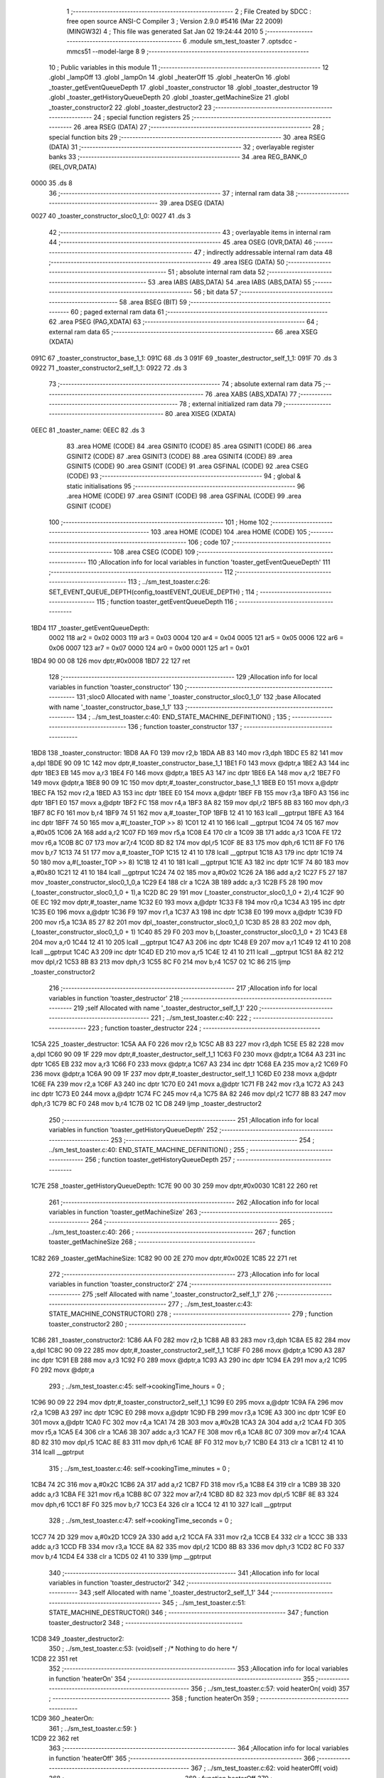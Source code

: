                               1 ;--------------------------------------------------------
                              2 ; File Created by SDCC : free open source ANSI-C Compiler
                              3 ; Version 2.9.0 #5416 (Mar 22 2009) (MINGW32)
                              4 ; This file was generated Sat Jan 02 19:24:44 2010
                              5 ;--------------------------------------------------------
                              6 	.module sm_test_toaster
                              7 	.optsdcc -mmcs51 --model-large
                              8 	
                              9 ;--------------------------------------------------------
                             10 ; Public variables in this module
                             11 ;--------------------------------------------------------
                             12 	.globl _lampOff
                             13 	.globl _lampOn
                             14 	.globl _heaterOff
                             15 	.globl _heaterOn
                             16 	.globl _toaster_getEventQueueDepth
                             17 	.globl _toaster_constructor
                             18 	.globl _toaster_destructor
                             19 	.globl _toaster_getHistoryQueueDepth
                             20 	.globl _toaster_getMachineSize
                             21 	.globl _toaster_constructor2
                             22 	.globl _toaster_destructor2
                             23 ;--------------------------------------------------------
                             24 ; special function registers
                             25 ;--------------------------------------------------------
                             26 	.area RSEG    (DATA)
                             27 ;--------------------------------------------------------
                             28 ; special function bits
                             29 ;--------------------------------------------------------
                             30 	.area RSEG    (DATA)
                             31 ;--------------------------------------------------------
                             32 ; overlayable register banks
                             33 ;--------------------------------------------------------
                             34 	.area REG_BANK_0	(REL,OVR,DATA)
   0000                      35 	.ds 8
                             36 ;--------------------------------------------------------
                             37 ; internal ram data
                             38 ;--------------------------------------------------------
                             39 	.area DSEG    (DATA)
   0027                      40 _toaster_constructor_sloc0_1_0:
   0027                      41 	.ds 3
                             42 ;--------------------------------------------------------
                             43 ; overlayable items in internal ram 
                             44 ;--------------------------------------------------------
                             45 	.area OSEG    (OVR,DATA)
                             46 ;--------------------------------------------------------
                             47 ; indirectly addressable internal ram data
                             48 ;--------------------------------------------------------
                             49 	.area ISEG    (DATA)
                             50 ;--------------------------------------------------------
                             51 ; absolute internal ram data
                             52 ;--------------------------------------------------------
                             53 	.area IABS    (ABS,DATA)
                             54 	.area IABS    (ABS,DATA)
                             55 ;--------------------------------------------------------
                             56 ; bit data
                             57 ;--------------------------------------------------------
                             58 	.area BSEG    (BIT)
                             59 ;--------------------------------------------------------
                             60 ; paged external ram data
                             61 ;--------------------------------------------------------
                             62 	.area PSEG    (PAG,XDATA)
                             63 ;--------------------------------------------------------
                             64 ; external ram data
                             65 ;--------------------------------------------------------
                             66 	.area XSEG    (XDATA)
   091C                      67 _toaster_constructor_base_1_1:
   091C                      68 	.ds 3
   091F                      69 _toaster_destructor_self_1_1:
   091F                      70 	.ds 3
   0922                      71 _toaster_constructor2_self_1_1:
   0922                      72 	.ds 3
                             73 ;--------------------------------------------------------
                             74 ; absolute external ram data
                             75 ;--------------------------------------------------------
                             76 	.area XABS    (ABS,XDATA)
                             77 ;--------------------------------------------------------
                             78 ; external initialized ram data
                             79 ;--------------------------------------------------------
                             80 	.area XISEG   (XDATA)
   0EEC                      81 _toaster_name:
   0EEC                      82 	.ds 3
                             83 	.area HOME    (CODE)
                             84 	.area GSINIT0 (CODE)
                             85 	.area GSINIT1 (CODE)
                             86 	.area GSINIT2 (CODE)
                             87 	.area GSINIT3 (CODE)
                             88 	.area GSINIT4 (CODE)
                             89 	.area GSINIT5 (CODE)
                             90 	.area GSINIT  (CODE)
                             91 	.area GSFINAL (CODE)
                             92 	.area CSEG    (CODE)
                             93 ;--------------------------------------------------------
                             94 ; global & static initialisations
                             95 ;--------------------------------------------------------
                             96 	.area HOME    (CODE)
                             97 	.area GSINIT  (CODE)
                             98 	.area GSFINAL (CODE)
                             99 	.area GSINIT  (CODE)
                            100 ;--------------------------------------------------------
                            101 ; Home
                            102 ;--------------------------------------------------------
                            103 	.area HOME    (CODE)
                            104 	.area HOME    (CODE)
                            105 ;--------------------------------------------------------
                            106 ; code
                            107 ;--------------------------------------------------------
                            108 	.area CSEG    (CODE)
                            109 ;------------------------------------------------------------
                            110 ;Allocation info for local variables in function 'toaster_getEventQueueDepth'
                            111 ;------------------------------------------------------------
                            112 ;------------------------------------------------------------
                            113 ;	../sm_test_toaster.c:26: SET_EVENT_QUEUE_DEPTH(config_toastEVENT_QUEUE_DEPTH) ;
                            114 ;	-----------------------------------------
                            115 ;	 function toaster_getEventQueueDepth
                            116 ;	-----------------------------------------
   1BD4                     117 _toaster_getEventQueueDepth:
                    0002    118 	ar2 = 0x02
                    0003    119 	ar3 = 0x03
                    0004    120 	ar4 = 0x04
                    0005    121 	ar5 = 0x05
                    0006    122 	ar6 = 0x06
                    0007    123 	ar7 = 0x07
                    0000    124 	ar0 = 0x00
                    0001    125 	ar1 = 0x01
   1BD4 90 00 08            126 	mov	dptr,#0x0008
   1BD7 22                  127 	ret
                            128 ;------------------------------------------------------------
                            129 ;Allocation info for local variables in function 'toaster_constructor'
                            130 ;------------------------------------------------------------
                            131 ;sloc0                     Allocated with name '_toaster_constructor_sloc0_1_0'
                            132 ;base                      Allocated with name '_toaster_constructor_base_1_1'
                            133 ;------------------------------------------------------------
                            134 ;	../sm_test_toaster.c:40: END_STATE_MACHINE_DEFINITION() ;
                            135 ;	-----------------------------------------
                            136 ;	 function toaster_constructor
                            137 ;	-----------------------------------------
   1BD8                     138 _toaster_constructor:
   1BD8 AA F0               139 	mov	r2,b
   1BDA AB 83               140 	mov	r3,dph
   1BDC E5 82               141 	mov	a,dpl
   1BDE 90 09 1C            142 	mov	dptr,#_toaster_constructor_base_1_1
   1BE1 F0                  143 	movx	@dptr,a
   1BE2 A3                  144 	inc	dptr
   1BE3 EB                  145 	mov	a,r3
   1BE4 F0                  146 	movx	@dptr,a
   1BE5 A3                  147 	inc	dptr
   1BE6 EA                  148 	mov	a,r2
   1BE7 F0                  149 	movx	@dptr,a
   1BE8 90 09 1C            150 	mov	dptr,#_toaster_constructor_base_1_1
   1BEB E0                  151 	movx	a,@dptr
   1BEC FA                  152 	mov	r2,a
   1BED A3                  153 	inc	dptr
   1BEE E0                  154 	movx	a,@dptr
   1BEF FB                  155 	mov	r3,a
   1BF0 A3                  156 	inc	dptr
   1BF1 E0                  157 	movx	a,@dptr
   1BF2 FC                  158 	mov	r4,a
   1BF3 8A 82               159 	mov	dpl,r2
   1BF5 8B 83               160 	mov	dph,r3
   1BF7 8C F0               161 	mov	b,r4
   1BF9 74 51               162 	mov	a,#_toaster_TOP
   1BFB 12 41 10            163 	lcall	__gptrput
   1BFE A3                  164 	inc	dptr
   1BFF 74 50               165 	mov	a,#(_toaster_TOP >> 8)
   1C01 12 41 10            166 	lcall	__gptrput
   1C04 74 05               167 	mov	a,#0x05
   1C06 2A                  168 	add	a,r2
   1C07 FD                  169 	mov	r5,a
   1C08 E4                  170 	clr	a
   1C09 3B                  171 	addc	a,r3
   1C0A FE                  172 	mov	r6,a
   1C0B 8C 07               173 	mov	ar7,r4
   1C0D 8D 82               174 	mov	dpl,r5
   1C0F 8E 83               175 	mov	dph,r6
   1C11 8F F0               176 	mov	b,r7
   1C13 74 51               177 	mov	a,#_toaster_TOP
   1C15 12 41 10            178 	lcall	__gptrput
   1C18 A3                  179 	inc	dptr
   1C19 74 50               180 	mov	a,#(_toaster_TOP >> 8)
   1C1B 12 41 10            181 	lcall	__gptrput
   1C1E A3                  182 	inc	dptr
   1C1F 74 80               183 	mov	a,#0x80
   1C21 12 41 10            184 	lcall	__gptrput
   1C24 74 02               185 	mov	a,#0x02
   1C26 2A                  186 	add	a,r2
   1C27 F5 27               187 	mov	_toaster_constructor_sloc0_1_0,a
   1C29 E4                  188 	clr	a
   1C2A 3B                  189 	addc	a,r3
   1C2B F5 28               190 	mov	(_toaster_constructor_sloc0_1_0 + 1),a
   1C2D 8C 29               191 	mov	(_toaster_constructor_sloc0_1_0 + 2),r4
   1C2F 90 0E EC            192 	mov	dptr,#_toaster_name
   1C32 E0                  193 	movx	a,@dptr
   1C33 F8                  194 	mov	r0,a
   1C34 A3                  195 	inc	dptr
   1C35 E0                  196 	movx	a,@dptr
   1C36 F9                  197 	mov	r1,a
   1C37 A3                  198 	inc	dptr
   1C38 E0                  199 	movx	a,@dptr
   1C39 FD                  200 	mov	r5,a
   1C3A 85 27 82            201 	mov	dpl,_toaster_constructor_sloc0_1_0
   1C3D 85 28 83            202 	mov	dph,(_toaster_constructor_sloc0_1_0 + 1)
   1C40 85 29 F0            203 	mov	b,(_toaster_constructor_sloc0_1_0 + 2)
   1C43 E8                  204 	mov	a,r0
   1C44 12 41 10            205 	lcall	__gptrput
   1C47 A3                  206 	inc	dptr
   1C48 E9                  207 	mov	a,r1
   1C49 12 41 10            208 	lcall	__gptrput
   1C4C A3                  209 	inc	dptr
   1C4D ED                  210 	mov	a,r5
   1C4E 12 41 10            211 	lcall	__gptrput
   1C51 8A 82               212 	mov	dpl,r2
   1C53 8B 83               213 	mov	dph,r3
   1C55 8C F0               214 	mov	b,r4
   1C57 02 1C 86            215 	ljmp	_toaster_constructor2
                            216 ;------------------------------------------------------------
                            217 ;Allocation info for local variables in function 'toaster_destructor'
                            218 ;------------------------------------------------------------
                            219 ;self                      Allocated with name '_toaster_destructor_self_1_1'
                            220 ;------------------------------------------------------------
                            221 ;	../sm_test_toaster.c:40: 
                            222 ;	-----------------------------------------
                            223 ;	 function toaster_destructor
                            224 ;	-----------------------------------------
   1C5A                     225 _toaster_destructor:
   1C5A AA F0               226 	mov	r2,b
   1C5C AB 83               227 	mov	r3,dph
   1C5E E5 82               228 	mov	a,dpl
   1C60 90 09 1F            229 	mov	dptr,#_toaster_destructor_self_1_1
   1C63 F0                  230 	movx	@dptr,a
   1C64 A3                  231 	inc	dptr
   1C65 EB                  232 	mov	a,r3
   1C66 F0                  233 	movx	@dptr,a
   1C67 A3                  234 	inc	dptr
   1C68 EA                  235 	mov	a,r2
   1C69 F0                  236 	movx	@dptr,a
   1C6A 90 09 1F            237 	mov	dptr,#_toaster_destructor_self_1_1
   1C6D E0                  238 	movx	a,@dptr
   1C6E FA                  239 	mov	r2,a
   1C6F A3                  240 	inc	dptr
   1C70 E0                  241 	movx	a,@dptr
   1C71 FB                  242 	mov	r3,a
   1C72 A3                  243 	inc	dptr
   1C73 E0                  244 	movx	a,@dptr
   1C74 FC                  245 	mov	r4,a
   1C75 8A 82               246 	mov	dpl,r2
   1C77 8B 83               247 	mov	dph,r3
   1C79 8C F0               248 	mov	b,r4
   1C7B 02 1C D8            249 	ljmp	_toaster_destructor2
                            250 ;------------------------------------------------------------
                            251 ;Allocation info for local variables in function 'toaster_getHistoryQueueDepth'
                            252 ;------------------------------------------------------------
                            253 ;------------------------------------------------------------
                            254 ;	../sm_test_toaster.c:40: END_STATE_MACHINE_DEFINITION() ;
                            255 ;	-----------------------------------------
                            256 ;	 function toaster_getHistoryQueueDepth
                            257 ;	-----------------------------------------
   1C7E                     258 _toaster_getHistoryQueueDepth:
   1C7E 90 00 30            259 	mov	dptr,#0x0030
   1C81 22                  260 	ret
                            261 ;------------------------------------------------------------
                            262 ;Allocation info for local variables in function 'toaster_getMachineSize'
                            263 ;------------------------------------------------------------
                            264 ;------------------------------------------------------------
                            265 ;	../sm_test_toaster.c:40: 
                            266 ;	-----------------------------------------
                            267 ;	 function toaster_getMachineSize
                            268 ;	-----------------------------------------
   1C82                     269 _toaster_getMachineSize:
   1C82 90 00 2E            270 	mov	dptr,#0x002E
   1C85 22                  271 	ret
                            272 ;------------------------------------------------------------
                            273 ;Allocation info for local variables in function 'toaster_constructor2'
                            274 ;------------------------------------------------------------
                            275 ;self                      Allocated with name '_toaster_constructor2_self_1_1'
                            276 ;------------------------------------------------------------
                            277 ;	../sm_test_toaster.c:43: STATE_MACHINE_CONSTRUCTOR()
                            278 ;	-----------------------------------------
                            279 ;	 function toaster_constructor2
                            280 ;	-----------------------------------------
   1C86                     281 _toaster_constructor2:
   1C86 AA F0               282 	mov	r2,b
   1C88 AB 83               283 	mov	r3,dph
   1C8A E5 82               284 	mov	a,dpl
   1C8C 90 09 22            285 	mov	dptr,#_toaster_constructor2_self_1_1
   1C8F F0                  286 	movx	@dptr,a
   1C90 A3                  287 	inc	dptr
   1C91 EB                  288 	mov	a,r3
   1C92 F0                  289 	movx	@dptr,a
   1C93 A3                  290 	inc	dptr
   1C94 EA                  291 	mov	a,r2
   1C95 F0                  292 	movx	@dptr,a
                            293 ;	../sm_test_toaster.c:45: self->cookingTime_hours		= 0 ;
   1C96 90 09 22            294 	mov	dptr,#_toaster_constructor2_self_1_1
   1C99 E0                  295 	movx	a,@dptr
   1C9A FA                  296 	mov	r2,a
   1C9B A3                  297 	inc	dptr
   1C9C E0                  298 	movx	a,@dptr
   1C9D FB                  299 	mov	r3,a
   1C9E A3                  300 	inc	dptr
   1C9F E0                  301 	movx	a,@dptr
   1CA0 FC                  302 	mov	r4,a
   1CA1 74 2B               303 	mov	a,#0x2B
   1CA3 2A                  304 	add	a,r2
   1CA4 FD                  305 	mov	r5,a
   1CA5 E4                  306 	clr	a
   1CA6 3B                  307 	addc	a,r3
   1CA7 FE                  308 	mov	r6,a
   1CA8 8C 07               309 	mov	ar7,r4
   1CAA 8D 82               310 	mov	dpl,r5
   1CAC 8E 83               311 	mov	dph,r6
   1CAE 8F F0               312 	mov	b,r7
   1CB0 E4                  313 	clr	a
   1CB1 12 41 10            314 	lcall	__gptrput
                            315 ;	../sm_test_toaster.c:46: self->cookingTime_minutes	= 0 ;
   1CB4 74 2C               316 	mov	a,#0x2C
   1CB6 2A                  317 	add	a,r2
   1CB7 FD                  318 	mov	r5,a
   1CB8 E4                  319 	clr	a
   1CB9 3B                  320 	addc	a,r3
   1CBA FE                  321 	mov	r6,a
   1CBB 8C 07               322 	mov	ar7,r4
   1CBD 8D 82               323 	mov	dpl,r5
   1CBF 8E 83               324 	mov	dph,r6
   1CC1 8F F0               325 	mov	b,r7
   1CC3 E4                  326 	clr	a
   1CC4 12 41 10            327 	lcall	__gptrput
                            328 ;	../sm_test_toaster.c:47: self->cookingTime_seconds	= 0 ;
   1CC7 74 2D               329 	mov	a,#0x2D
   1CC9 2A                  330 	add	a,r2
   1CCA FA                  331 	mov	r2,a
   1CCB E4                  332 	clr	a
   1CCC 3B                  333 	addc	a,r3
   1CCD FB                  334 	mov	r3,a
   1CCE 8A 82               335 	mov	dpl,r2
   1CD0 8B 83               336 	mov	dph,r3
   1CD2 8C F0               337 	mov	b,r4
   1CD4 E4                  338 	clr	a
   1CD5 02 41 10            339 	ljmp	__gptrput
                            340 ;------------------------------------------------------------
                            341 ;Allocation info for local variables in function 'toaster_destructor2'
                            342 ;------------------------------------------------------------
                            343 ;self                      Allocated with name '_toaster_destructor2_self_1_1'
                            344 ;------------------------------------------------------------
                            345 ;	../sm_test_toaster.c:51: STATE_MACHINE_DESTRUCTOR()
                            346 ;	-----------------------------------------
                            347 ;	 function toaster_destructor2
                            348 ;	-----------------------------------------
   1CD8                     349 _toaster_destructor2:
                            350 ;	../sm_test_toaster.c:53: (void)self ;	/* Nothing to do here */
   1CD8 22                  351 	ret
                            352 ;------------------------------------------------------------
                            353 ;Allocation info for local variables in function 'heaterOn'
                            354 ;------------------------------------------------------------
                            355 ;------------------------------------------------------------
                            356 ;	../sm_test_toaster.c:57: void heaterOn(	void)
                            357 ;	-----------------------------------------
                            358 ;	 function heaterOn
                            359 ;	-----------------------------------------
   1CD9                     360 _heaterOn:
                            361 ;	../sm_test_toaster.c:59: }
   1CD9 22                  362 	ret
                            363 ;------------------------------------------------------------
                            364 ;Allocation info for local variables in function 'heaterOff'
                            365 ;------------------------------------------------------------
                            366 ;------------------------------------------------------------
                            367 ;	../sm_test_toaster.c:62: void heaterOff(	void)
                            368 ;	-----------------------------------------
                            369 ;	 function heaterOff
                            370 ;	-----------------------------------------
   1CDA                     371 _heaterOff:
                            372 ;	../sm_test_toaster.c:64: }
   1CDA 22                  373 	ret
                            374 ;------------------------------------------------------------
                            375 ;Allocation info for local variables in function 'lampOn'
                            376 ;------------------------------------------------------------
                            377 ;------------------------------------------------------------
                            378 ;	../sm_test_toaster.c:67: void lampOn(	void)
                            379 ;	-----------------------------------------
                            380 ;	 function lampOn
                            381 ;	-----------------------------------------
   1CDB                     382 _lampOn:
                            383 ;	../sm_test_toaster.c:69: }
   1CDB 22                  384 	ret
                            385 ;------------------------------------------------------------
                            386 ;Allocation info for local variables in function 'lampOff'
                            387 ;------------------------------------------------------------
                            388 ;------------------------------------------------------------
                            389 ;	../sm_test_toaster.c:72: void lampOff(	void)
                            390 ;	-----------------------------------------
                            391 ;	 function lampOff
                            392 ;	-----------------------------------------
   1CDC                     393 _lampOff:
                            394 ;	../sm_test_toaster.c:74: }
   1CDC 22                  395 	ret
                            396 ;------------------------------------------------------------
                            397 ;Allocation info for local variables in function 'toaster_TOP_handler'
                            398 ;------------------------------------------------------------
                            399 ;event                     Allocated to stack - offset -5
                            400 ;self                      Allocated to registers r2 r3 r4 
                            401 ;stateResponseCode         Allocated to registers 
                            402 ;------------------------------------------------------------
                            403 ;	../sm_test_toaster.c:77: DEFINE_TOP_STATE()
                            404 ;	-----------------------------------------
                            405 ;	 function toaster_TOP_handler
                            406 ;	-----------------------------------------
   1CDD                     407 _toaster_TOP_handler:
   1CDD C0 1F               408 	push	_bp
   1CDF 85 81 1F            409 	mov	_bp,sp
   1CE2 AA 82               410 	mov	r2,dpl
   1CE4 AB 83               411 	mov	r3,dph
   1CE6 AC F0               412 	mov	r4,b
                            413 ;	../sm_test_toaster.c:79: self->cookingTime_hours		= 0 ;
   1CE8 74 2B               414 	mov	a,#0x2B
   1CEA 2A                  415 	add	a,r2
   1CEB FD                  416 	mov	r5,a
   1CEC E4                  417 	clr	a
   1CED 3B                  418 	addc	a,r3
   1CEE FE                  419 	mov	r6,a
   1CEF 8C 07               420 	mov	ar7,r4
   1CF1 8D 82               421 	mov	dpl,r5
   1CF3 8E 83               422 	mov	dph,r6
   1CF5 8F F0               423 	mov	b,r7
   1CF7 E4                  424 	clr	a
   1CF8 12 41 10            425 	lcall	__gptrput
                            426 ;	../sm_test_toaster.c:80: self->cookingTime_minutes	= 0 ;
   1CFB 74 2C               427 	mov	a,#0x2C
   1CFD 2A                  428 	add	a,r2
   1CFE FD                  429 	mov	r5,a
   1CFF E4                  430 	clr	a
   1D00 3B                  431 	addc	a,r3
   1D01 FE                  432 	mov	r6,a
   1D02 8C 07               433 	mov	ar7,r4
   1D04 8D 82               434 	mov	dpl,r5
   1D06 8E 83               435 	mov	dph,r6
   1D08 8F F0               436 	mov	b,r7
   1D0A E4                  437 	clr	a
   1D0B 12 41 10            438 	lcall	__gptrput
                            439 ;	../sm_test_toaster.c:81: self->cookingTime_seconds	= 0 ;
   1D0E 74 2D               440 	mov	a,#0x2D
   1D10 2A                  441 	add	a,r2
   1D11 FD                  442 	mov	r5,a
   1D12 E4                  443 	clr	a
   1D13 3B                  444 	addc	a,r3
   1D14 FE                  445 	mov	r6,a
   1D15 8C 07               446 	mov	ar7,r4
   1D17 8D 82               447 	mov	dpl,r5
   1D19 8E 83               448 	mov	dph,r6
   1D1B 8F F0               449 	mov	b,r7
   1D1D E4                  450 	clr	a
   1D1E 12 41 10            451 	lcall	__gptrput
                            452 ;	../sm_test_toaster.c:83: INITIAL_TRANSITION(TO(doorClosed),						NO_ACTION) ;
   1D21 E5 1F               453 	mov	a,_bp
   1D23 24 FB               454 	add	a,#0xfb
   1D25 F8                  455 	mov	r0,a
   1D26 86 05               456 	mov	ar5,@r0
   1D28 08                  457 	inc	r0
   1D29 86 06               458 	mov	ar6,@r0
   1D2B 08                  459 	inc	r0
   1D2C 86 07               460 	mov	ar7,@r0
   1D2E 8D 82               461 	mov	dpl,r5
   1D30 8E 83               462 	mov	dph,r6
   1D32 8F F0               463 	mov	b,r7
   1D34 12 4D 3C            464 	lcall	__gptrget
   1D37 FD                  465 	mov	r5,a
   1D38 BD 02 23            466 	cjne	r5,#0x02,00102$
   1D3B 74 08               467 	mov	a,#0x08
   1D3D 2A                  468 	add	a,r2
   1D3E FA                  469 	mov	r2,a
   1D3F E4                  470 	clr	a
   1D40 3B                  471 	addc	a,r3
   1D41 FB                  472 	mov	r3,a
   1D42 8A 82               473 	mov	dpl,r2
   1D44 8B 83               474 	mov	dph,r3
   1D46 8C F0               475 	mov	b,r4
   1D48 74 5A               476 	mov	a,#_toaster_doorClosed
   1D4A 12 41 10            477 	lcall	__gptrput
   1D4D A3                  478 	inc	dptr
   1D4E 74 50               479 	mov	a,#(_toaster_doorClosed >> 8)
   1D50 12 41 10            480 	lcall	__gptrput
   1D53 A3                  481 	inc	dptr
   1D54 74 80               482 	mov	a,#0x80
   1D56 12 41 10            483 	lcall	__gptrput
   1D59 75 82 02            484 	mov	dpl,#0x02
   1D5C 80 03               485 	sjmp	00103$
   1D5E                     486 00102$:
                            487 ;	../sm_test_toaster.c:85: END_DEFINE_STATE()
   1D5E 75 82 00            488 	mov	dpl,#0x00
   1D61                     489 00103$:
   1D61 D0 1F               490 	pop	_bp
   1D63 22                  491 	ret
                            492 ;------------------------------------------------------------
                            493 ;Allocation info for local variables in function 'toaster_doorClosed_handler'
                            494 ;------------------------------------------------------------
                            495 ;event                     Allocated to stack - offset -5
                            496 ;self                      Allocated to stack - offset 1
                            497 ;stateResponseCode         Allocated to registers 
                            498 ;stateResponseCode         Allocated to registers 
                            499 ;stateResponseCode         Allocated to registers 
                            500 ;stateResponseCode         Allocated to registers 
                            501 ;stateResponseCode         Allocated to registers 
                            502 ;stateResponseCode         Allocated to registers 
                            503 ;stateResponseCode         Allocated to registers 
                            504 ;------------------------------------------------------------
                            505 ;	../sm_test_toaster.c:88: DEFINE_STATE(doorClosed)
                            506 ;	-----------------------------------------
                            507 ;	 function toaster_doorClosed_handler
                            508 ;	-----------------------------------------
   1D64                     509 _toaster_doorClosed_handler:
   1D64 C0 1F               510 	push	_bp
   1D66 85 81 1F            511 	mov	_bp,sp
   1D69 C0 82               512 	push	dpl
   1D6B C0 83               513 	push	dph
   1D6D C0 F0               514 	push	b
                            515 ;	../sm_test_toaster.c:90: SET_HISTORY_DEFAULT_STATE(off,							NO_ACTION) ;
   1D6F E5 1F               516 	mov	a,_bp
   1D71 24 FB               517 	add	a,#0xfb
   1D73 F8                  518 	mov	r0,a
   1D74 86 05               519 	mov	ar5,@r0
   1D76 08                  520 	inc	r0
   1D77 86 06               521 	mov	ar6,@r0
   1D79 08                  522 	inc	r0
   1D7A 86 07               523 	mov	ar7,@r0
   1D7C 8D 82               524 	mov	dpl,r5
   1D7E 8E 83               525 	mov	dph,r6
   1D80 8F F0               526 	mov	b,r7
   1D82 12 4D 3C            527 	lcall	__gptrget
   1D85 FD                  528 	mov	r5,a
   1D86 E4                  529 	clr	a
   1D87 BD 03 01            530 	cjne	r5,#0x03,00124$
   1D8A 04                  531 	inc	a
   1D8B                     532 00124$:
   1D8B FE                  533 	mov	r6,a
   1D8C 60 2B               534 	jz	00102$
   1D8E A8 1F               535 	mov	r0,_bp
   1D90 08                  536 	inc	r0
   1D91 74 08               537 	mov	a,#0x08
   1D93 26                  538 	add	a,@r0
   1D94 FF                  539 	mov	r7,a
   1D95 E4                  540 	clr	a
   1D96 08                  541 	inc	r0
   1D97 36                  542 	addc	a,@r0
   1D98 FA                  543 	mov	r2,a
   1D99 08                  544 	inc	r0
   1D9A 86 03               545 	mov	ar3,@r0
   1D9C 8F 82               546 	mov	dpl,r7
   1D9E 8A 83               547 	mov	dph,r2
   1DA0 8B F0               548 	mov	b,r3
   1DA2 74 80               549 	mov	a,#_toaster_off
   1DA4 12 41 10            550 	lcall	__gptrput
   1DA7 A3                  551 	inc	dptr
   1DA8 74 50               552 	mov	a,#(_toaster_off >> 8)
   1DAA 12 41 10            553 	lcall	__gptrput
   1DAD A3                  554 	inc	dptr
   1DAE 74 80               555 	mov	a,#0x80
   1DB0 12 41 10            556 	lcall	__gptrput
   1DB3 75 82 02            557 	mov	dpl,#0x02
   1DB6 02 1E CD            558 	ljmp	00115$
   1DB9                     559 00102$:
                            560 ;	../sm_test_toaster.c:91: SET_HISTORY_DEFAULT_STATE(HISTORY_OF(off),				NO_ACTION) ;
   1DB9 EE                  561 	mov	a,r6
   1DBA 60 2B               562 	jz	00104$
   1DBC A8 1F               563 	mov	r0,_bp
   1DBE 08                  564 	inc	r0
   1DBF 74 08               565 	mov	a,#0x08
   1DC1 26                  566 	add	a,@r0
   1DC2 FA                  567 	mov	r2,a
   1DC3 E4                  568 	clr	a
   1DC4 08                  569 	inc	r0
   1DC5 36                  570 	addc	a,@r0
   1DC6 FB                  571 	mov	r3,a
   1DC7 08                  572 	inc	r0
   1DC8 86 04               573 	mov	ar4,@r0
   1DCA 8A 82               574 	mov	dpl,r2
   1DCC 8B 83               575 	mov	dph,r3
   1DCE 8C F0               576 	mov	b,r4
   1DD0 74 80               577 	mov	a,#_toaster_off
   1DD2 12 41 10            578 	lcall	__gptrput
   1DD5 A3                  579 	inc	dptr
   1DD6 74 50               580 	mov	a,#(_toaster_off >> 8)
   1DD8 12 41 10            581 	lcall	__gptrput
   1DDB A3                  582 	inc	dptr
   1DDC 74 80               583 	mov	a,#0x80
   1DDE 12 41 10            584 	lcall	__gptrput
   1DE1 75 82 03            585 	mov	dpl,#0x03
   1DE4 02 1E CD            586 	ljmp	00115$
   1DE7                     587 00104$:
                            588 ;	../sm_test_toaster.c:93: INITIAL_TRANSITION(TO(off),								NO_ACTION) ;
   1DE7 BD 02 2B            589 	cjne	r5,#0x02,00106$
   1DEA A8 1F               590 	mov	r0,_bp
   1DEC 08                  591 	inc	r0
   1DED 74 08               592 	mov	a,#0x08
   1DEF 26                  593 	add	a,@r0
   1DF0 FA                  594 	mov	r2,a
   1DF1 E4                  595 	clr	a
   1DF2 08                  596 	inc	r0
   1DF3 36                  597 	addc	a,@r0
   1DF4 FB                  598 	mov	r3,a
   1DF5 08                  599 	inc	r0
   1DF6 86 04               600 	mov	ar4,@r0
   1DF8 8A 82               601 	mov	dpl,r2
   1DFA 8B 83               602 	mov	dph,r3
   1DFC 8C F0               603 	mov	b,r4
   1DFE 74 80               604 	mov	a,#_toaster_off
   1E00 12 41 10            605 	lcall	__gptrput
   1E03 A3                  606 	inc	dptr
   1E04 74 50               607 	mov	a,#(_toaster_off >> 8)
   1E06 12 41 10            608 	lcall	__gptrput
   1E09 A3                  609 	inc	dptr
   1E0A 74 80               610 	mov	a,#0x80
   1E0C 12 41 10            611 	lcall	__gptrput
   1E0F 75 82 02            612 	mov	dpl,#0x02
   1E12 02 1E CD            613 	ljmp	00115$
   1E15                     614 00106$:
                            615 ;	../sm_test_toaster.c:95: TRANSITION_ON(BAKE,		TO(baking),	NO_ACTION) ;
   1E15 BD 06 2B            616 	cjne	r5,#0x06,00108$
   1E18 A8 1F               617 	mov	r0,_bp
   1E1A 08                  618 	inc	r0
   1E1B 74 08               619 	mov	a,#0x08
   1E1D 26                  620 	add	a,@r0
   1E1E FA                  621 	mov	r2,a
   1E1F E4                  622 	clr	a
   1E20 08                  623 	inc	r0
   1E21 36                  624 	addc	a,@r0
   1E22 FB                  625 	mov	r3,a
   1E23 08                  626 	inc	r0
   1E24 86 04               627 	mov	ar4,@r0
   1E26 8A 82               628 	mov	dpl,r2
   1E28 8B 83               629 	mov	dph,r3
   1E2A 8C F0               630 	mov	b,r4
   1E2C 74 6E               631 	mov	a,#_toaster_baking
   1E2E 12 41 10            632 	lcall	__gptrput
   1E31 A3                  633 	inc	dptr
   1E32 74 50               634 	mov	a,#(_toaster_baking >> 8)
   1E34 12 41 10            635 	lcall	__gptrput
   1E37 A3                  636 	inc	dptr
   1E38 74 80               637 	mov	a,#0x80
   1E3A 12 41 10            638 	lcall	__gptrput
   1E3D 75 82 02            639 	mov	dpl,#0x02
   1E40 02 1E CD            640 	ljmp	00115$
   1E43                     641 00108$:
                            642 ;	../sm_test_toaster.c:96: TRANSITION_ON(TOAST,	TO(toasting),	NO_ACTION) ;
   1E43 BD 07 2A            643 	cjne	r5,#0x07,00110$
   1E46 A8 1F               644 	mov	r0,_bp
   1E48 08                  645 	inc	r0
   1E49 74 08               646 	mov	a,#0x08
   1E4B 26                  647 	add	a,@r0
   1E4C FA                  648 	mov	r2,a
   1E4D E4                  649 	clr	a
   1E4E 08                  650 	inc	r0
   1E4F 36                  651 	addc	a,@r0
   1E50 FB                  652 	mov	r3,a
   1E51 08                  653 	inc	r0
   1E52 86 04               654 	mov	ar4,@r0
   1E54 8A 82               655 	mov	dpl,r2
   1E56 8B 83               656 	mov	dph,r3
   1E58 8C F0               657 	mov	b,r4
   1E5A 74 77               658 	mov	a,#_toaster_toasting
   1E5C 12 41 10            659 	lcall	__gptrput
   1E5F A3                  660 	inc	dptr
   1E60 74 50               661 	mov	a,#(_toaster_toasting >> 8)
   1E62 12 41 10            662 	lcall	__gptrput
   1E65 A3                  663 	inc	dptr
   1E66 74 80               664 	mov	a,#0x80
   1E68 12 41 10            665 	lcall	__gptrput
   1E6B 75 82 02            666 	mov	dpl,#0x02
   1E6E 80 5D               667 	sjmp	00115$
   1E70                     668 00110$:
                            669 ;	../sm_test_toaster.c:97: TRANSITION_ON(OFF,		TO(off),		NO_ACTION) ;
   1E70 BD 08 2A            670 	cjne	r5,#0x08,00112$
   1E73 A8 1F               671 	mov	r0,_bp
   1E75 08                  672 	inc	r0
   1E76 74 08               673 	mov	a,#0x08
   1E78 26                  674 	add	a,@r0
   1E79 FA                  675 	mov	r2,a
   1E7A E4                  676 	clr	a
   1E7B 08                  677 	inc	r0
   1E7C 36                  678 	addc	a,@r0
   1E7D FB                  679 	mov	r3,a
   1E7E 08                  680 	inc	r0
   1E7F 86 04               681 	mov	ar4,@r0
   1E81 8A 82               682 	mov	dpl,r2
   1E83 8B 83               683 	mov	dph,r3
   1E85 8C F0               684 	mov	b,r4
   1E87 74 80               685 	mov	a,#_toaster_off
   1E89 12 41 10            686 	lcall	__gptrput
   1E8C A3                  687 	inc	dptr
   1E8D 74 50               688 	mov	a,#(_toaster_off >> 8)
   1E8F 12 41 10            689 	lcall	__gptrput
   1E92 A3                  690 	inc	dptr
   1E93 74 80               691 	mov	a,#0x80
   1E95 12 41 10            692 	lcall	__gptrput
   1E98 75 82 02            693 	mov	dpl,#0x02
   1E9B 80 30               694 	sjmp	00115$
   1E9D                     695 00112$:
                            696 ;	../sm_test_toaster.c:98: TRANSITION_ON(OPEN,		TO(off),		NO_ACTION) ;
   1E9D BD 09 2A            697 	cjne	r5,#0x09,00114$
   1EA0 A8 1F               698 	mov	r0,_bp
   1EA2 08                  699 	inc	r0
   1EA3 74 08               700 	mov	a,#0x08
   1EA5 26                  701 	add	a,@r0
   1EA6 FA                  702 	mov	r2,a
   1EA7 E4                  703 	clr	a
   1EA8 08                  704 	inc	r0
   1EA9 36                  705 	addc	a,@r0
   1EAA FB                  706 	mov	r3,a
   1EAB 08                  707 	inc	r0
   1EAC 86 04               708 	mov	ar4,@r0
   1EAE 8A 82               709 	mov	dpl,r2
   1EB0 8B 83               710 	mov	dph,r3
   1EB2 8C F0               711 	mov	b,r4
   1EB4 74 80               712 	mov	a,#_toaster_off
   1EB6 12 41 10            713 	lcall	__gptrput
   1EB9 A3                  714 	inc	dptr
   1EBA 74 50               715 	mov	a,#(_toaster_off >> 8)
   1EBC 12 41 10            716 	lcall	__gptrput
   1EBF A3                  717 	inc	dptr
   1EC0 74 80               718 	mov	a,#0x80
   1EC2 12 41 10            719 	lcall	__gptrput
   1EC5 75 82 02            720 	mov	dpl,#0x02
   1EC8 80 03               721 	sjmp	00115$
   1ECA                     722 00114$:
                            723 ;	../sm_test_toaster.c:100: END_DEFINE_STATE()
   1ECA 75 82 00            724 	mov	dpl,#0x00
   1ECD                     725 00115$:
   1ECD 85 1F 81            726 	mov	sp,_bp
   1ED0 D0 1F               727 	pop	_bp
   1ED2 22                  728 	ret
                            729 ;------------------------------------------------------------
                            730 ;Allocation info for local variables in function 'toaster_heating_handler'
                            731 ;------------------------------------------------------------
                            732 ;event                     Allocated to stack - offset -5
                            733 ;self                      Allocated to registers 
                            734 ;stateResponseCode         Allocated to registers 
                            735 ;------------------------------------------------------------
                            736 ;	../sm_test_toaster.c:103: DEFINE_STATE(heating)
                            737 ;	-----------------------------------------
                            738 ;	 function toaster_heating_handler
                            739 ;	-----------------------------------------
   1ED3                     740 _toaster_heating_handler:
   1ED3 C0 1F               741 	push	_bp
   1ED5 85 81 1F            742 	mov	_bp,sp
                            743 ;	../sm_test_toaster.c:105: ON_ENTRY(	heaterOn()) ;
   1ED8 E5 1F               744 	mov	a,_bp
   1EDA 24 FB               745 	add	a,#0xfb
   1EDC F8                  746 	mov	r0,a
   1EDD 86 02               747 	mov	ar2,@r0
   1EDF 08                  748 	inc	r0
   1EE0 86 03               749 	mov	ar3,@r0
   1EE2 08                  750 	inc	r0
   1EE3 86 04               751 	mov	ar4,@r0
   1EE5 8A 82               752 	mov	dpl,r2
   1EE7 8B 83               753 	mov	dph,r3
   1EE9 8C F0               754 	mov	b,r4
   1EEB 12 4D 3C            755 	lcall	__gptrget
   1EEE FA                  756 	mov	r2,a
   1EEF BA 01 08            757 	cjne	r2,#0x01,00102$
   1EF2 12 1C D9            758 	lcall	_heaterOn
   1EF5 75 82 01            759 	mov	dpl,#0x01
   1EF8 80 0E               760 	sjmp	00105$
   1EFA                     761 00102$:
                            762 ;	../sm_test_toaster.c:106: ON_EXIT(	heaterOff()) ;
   1EFA BA 05 08            763 	cjne	r2,#0x05,00104$
   1EFD 12 1C DA            764 	lcall	_heaterOff
   1F00 75 82 01            765 	mov	dpl,#0x01
   1F03 80 03               766 	sjmp	00105$
   1F05                     767 00104$:
                            768 ;	../sm_test_toaster.c:108: END_DEFINE_STATE()
   1F05 75 82 00            769 	mov	dpl,#0x00
   1F08                     770 00105$:
   1F08 D0 1F               771 	pop	_bp
   1F0A 22                  772 	ret
                            773 ;------------------------------------------------------------
                            774 ;Allocation info for local variables in function 'toaster_baking_handler'
                            775 ;------------------------------------------------------------
                            776 ;event                     Allocated to stack - offset -5
                            777 ;self                      Allocated to registers 
                            778 ;stateResponseCode         Allocated to registers 
                            779 ;------------------------------------------------------------
                            780 ;	../sm_test_toaster.c:111: DEFINE_STATE(baking)
                            781 ;	-----------------------------------------
                            782 ;	 function toaster_baking_handler
                            783 ;	-----------------------------------------
   1F0B                     784 _toaster_baking_handler:
   1F0B C0 1F               785 	push	_bp
   1F0D 85 81 1F            786 	mov	_bp,sp
                            787 ;	../sm_test_toaster.c:114: END_DEFINE_STATE()
   1F10 75 82 00            788 	mov	dpl,#0x00
   1F13 D0 1F               789 	pop	_bp
   1F15 22                  790 	ret
                            791 ;------------------------------------------------------------
                            792 ;Allocation info for local variables in function 'toaster_toasting_handler'
                            793 ;------------------------------------------------------------
                            794 ;event                     Allocated to stack - offset -5
                            795 ;self                      Allocated to registers 
                            796 ;stateResponseCode         Allocated to registers 
                            797 ;------------------------------------------------------------
                            798 ;	../sm_test_toaster.c:117: DEFINE_STATE(toasting)
                            799 ;	-----------------------------------------
                            800 ;	 function toaster_toasting_handler
                            801 ;	-----------------------------------------
   1F16                     802 _toaster_toasting_handler:
   1F16 C0 1F               803 	push	_bp
   1F18 85 81 1F            804 	mov	_bp,sp
                            805 ;	../sm_test_toaster.c:120: END_DEFINE_STATE()
   1F1B 75 82 00            806 	mov	dpl,#0x00
   1F1E D0 1F               807 	pop	_bp
   1F20 22                  808 	ret
                            809 ;------------------------------------------------------------
                            810 ;Allocation info for local variables in function 'toaster_off_handler'
                            811 ;------------------------------------------------------------
                            812 ;event                     Allocated to stack - offset -5
                            813 ;self                      Allocated to registers 
                            814 ;stateResponseCode         Allocated to registers 
                            815 ;------------------------------------------------------------
                            816 ;	../sm_test_toaster.c:123: DEFINE_STATE(off)
                            817 ;	-----------------------------------------
                            818 ;	 function toaster_off_handler
                            819 ;	-----------------------------------------
   1F21                     820 _toaster_off_handler:
   1F21 C0 1F               821 	push	_bp
   1F23 85 81 1F            822 	mov	_bp,sp
                            823 ;	../sm_test_toaster.c:125: heaterOff() ;
   1F26 12 1C DA            824 	lcall	_heaterOff
                            825 ;	../sm_test_toaster.c:126: lampOff() ;
   1F29 12 1C DC            826 	lcall	_lampOff
                            827 ;	../sm_test_toaster.c:128: END_DEFINE_STATE()
   1F2C 75 82 00            828 	mov	dpl,#0x00
   1F2F D0 1F               829 	pop	_bp
   1F31 22                  830 	ret
                            831 ;------------------------------------------------------------
                            832 ;Allocation info for local variables in function 'toaster_doorOpen_handler'
                            833 ;------------------------------------------------------------
                            834 ;event                     Allocated to stack - offset -5
                            835 ;self                      Allocated to registers r2 r3 r4 
                            836 ;stateResponseCode         Allocated to registers 
                            837 ;stateResponseCode         Allocated to registers 
                            838 ;sloc0                     Allocated to stack - offset 1
                            839 ;------------------------------------------------------------
                            840 ;	../sm_test_toaster.c:131: DEFINE_STATE(doorOpen)
                            841 ;	-----------------------------------------
                            842 ;	 function toaster_doorOpen_handler
                            843 ;	-----------------------------------------
   1F32                     844 _toaster_doorOpen_handler:
   1F32 C0 1F               845 	push	_bp
   1F34 85 81 1F            846 	mov	_bp,sp
   1F37 05 81               847 	inc	sp
   1F39 AA 82               848 	mov	r2,dpl
   1F3B AB 83               849 	mov	r3,dph
   1F3D AC F0               850 	mov	r4,b
                            851 ;	../sm_test_toaster.c:133: DEFER_EVENT(BAKE) ;
   1F3F E5 1F               852 	mov	a,_bp
   1F41 24 FB               853 	add	a,#0xfb
   1F43 F8                  854 	mov	r0,a
   1F44 86 05               855 	mov	ar5,@r0
   1F46 08                  856 	inc	r0
   1F47 86 06               857 	mov	ar6,@r0
   1F49 08                  858 	inc	r0
   1F4A 86 07               859 	mov	ar7,@r0
   1F4C 8D 82               860 	mov	dpl,r5
   1F4E 8E 83               861 	mov	dph,r6
   1F50 8F F0               862 	mov	b,r7
   1F52 A8 1F               863 	mov	r0,_bp
   1F54 08                  864 	inc	r0
   1F55 12 4D 3C            865 	lcall	__gptrget
   1F58 F6                  866 	mov	@r0,a
   1F59 A8 1F               867 	mov	r0,_bp
   1F5B 08                  868 	inc	r0
   1F5C B6 01 29            869 	cjne	@r0,#0x01,00104$
   1F5F 90 09 3F            870 	mov	dptr,#_addToDeferredTypeList_PARM_2
   1F62 74 06               871 	mov	a,#0x06
   1F64 F0                  872 	movx	@dptr,a
   1F65 8A 82               873 	mov	dpl,r2
   1F67 8B 83               874 	mov	dph,r3
   1F69 8C F0               875 	mov	b,r4
   1F6B C0 02               876 	push	ar2
   1F6D C0 03               877 	push	ar3
   1F6F C0 04               878 	push	ar4
   1F71 C0 05               879 	push	ar5
   1F73 C0 06               880 	push	ar6
   1F75 C0 07               881 	push	ar7
   1F77 12 23 FE            882 	lcall	_addToDeferredTypeList
   1F7A D0 07               883 	pop	ar7
   1F7C D0 06               884 	pop	ar6
   1F7E D0 05               885 	pop	ar5
   1F80 D0 04               886 	pop	ar4
   1F82 D0 03               887 	pop	ar3
   1F84 D0 02               888 	pop	ar2
   1F86 80 2D               889 	sjmp	00105$
   1F88                     890 00104$:
   1F88 A8 1F               891 	mov	r0,_bp
   1F8A 08                  892 	inc	r0
   1F8B B6 05 27            893 	cjne	@r0,#0x05,00105$
   1F8E 90 09 47            894 	mov	dptr,#_removeFromDeferredTypeList_PARM_2
   1F91 74 06               895 	mov	a,#0x06
   1F93 F0                  896 	movx	@dptr,a
   1F94 8A 82               897 	mov	dpl,r2
   1F96 8B 83               898 	mov	dph,r3
   1F98 8C F0               899 	mov	b,r4
   1F9A C0 02               900 	push	ar2
   1F9C C0 03               901 	push	ar3
   1F9E C0 04               902 	push	ar4
   1FA0 C0 05               903 	push	ar5
   1FA2 C0 06               904 	push	ar6
   1FA4 C0 07               905 	push	ar7
   1FA6 12 25 1B            906 	lcall	_removeFromDeferredTypeList
   1FA9 D0 07               907 	pop	ar7
   1FAB D0 06               908 	pop	ar6
   1FAD D0 05               909 	pop	ar5
   1FAF D0 04               910 	pop	ar4
   1FB1 D0 03               911 	pop	ar3
   1FB3 D0 02               912 	pop	ar2
   1FB5                     913 00105$:
                            914 ;	../sm_test_toaster.c:134: DEFER_EVENT(TOAST) ;
   1FB5 8D 82               915 	mov	dpl,r5
   1FB7 8E 83               916 	mov	dph,r6
   1FB9 8F F0               917 	mov	b,r7
   1FBB A8 1F               918 	mov	r0,_bp
   1FBD 08                  919 	inc	r0
   1FBE 12 4D 3C            920 	lcall	__gptrget
   1FC1 F6                  921 	mov	@r0,a
   1FC2 A8 1F               922 	mov	r0,_bp
   1FC4 08                  923 	inc	r0
   1FC5 B6 01 29            924 	cjne	@r0,#0x01,00109$
   1FC8 90 09 3F            925 	mov	dptr,#_addToDeferredTypeList_PARM_2
   1FCB 74 07               926 	mov	a,#0x07
   1FCD F0                  927 	movx	@dptr,a
   1FCE 8A 82               928 	mov	dpl,r2
   1FD0 8B 83               929 	mov	dph,r3
   1FD2 8C F0               930 	mov	b,r4
   1FD4 C0 02               931 	push	ar2
   1FD6 C0 03               932 	push	ar3
   1FD8 C0 04               933 	push	ar4
   1FDA C0 05               934 	push	ar5
   1FDC C0 06               935 	push	ar6
   1FDE C0 07               936 	push	ar7
   1FE0 12 23 FE            937 	lcall	_addToDeferredTypeList
   1FE3 D0 07               938 	pop	ar7
   1FE5 D0 06               939 	pop	ar6
   1FE7 D0 05               940 	pop	ar5
   1FE9 D0 04               941 	pop	ar4
   1FEB D0 03               942 	pop	ar3
   1FED D0 02               943 	pop	ar2
   1FEF 80 2D               944 	sjmp	00110$
   1FF1                     945 00109$:
   1FF1 A8 1F               946 	mov	r0,_bp
   1FF3 08                  947 	inc	r0
   1FF4 B6 05 27            948 	cjne	@r0,#0x05,00110$
   1FF7 90 09 47            949 	mov	dptr,#_removeFromDeferredTypeList_PARM_2
   1FFA 74 07               950 	mov	a,#0x07
   1FFC F0                  951 	movx	@dptr,a
   1FFD 8A 82               952 	mov	dpl,r2
   1FFF 8B 83               953 	mov	dph,r3
   2001 8C F0               954 	mov	b,r4
   2003 C0 02               955 	push	ar2
   2005 C0 03               956 	push	ar3
   2007 C0 04               957 	push	ar4
   2009 C0 05               958 	push	ar5
   200B C0 06               959 	push	ar6
   200D C0 07               960 	push	ar7
   200F 12 25 1B            961 	lcall	_removeFromDeferredTypeList
   2012 D0 07               962 	pop	ar7
   2014 D0 06               963 	pop	ar6
   2016 D0 05               964 	pop	ar5
   2018 D0 04               965 	pop	ar4
   201A D0 03               966 	pop	ar3
   201C D0 02               967 	pop	ar2
   201E                     968 00110$:
                            969 ;	../sm_test_toaster.c:136: ON_ENTRY(	lampOn()) ;
   201E 8D 82               970 	mov	dpl,r5
   2020 8E 83               971 	mov	dph,r6
   2022 8F F0               972 	mov	b,r7
   2024 12 4D 3C            973 	lcall	__gptrget
   2027 FD                  974 	mov	r5,a
   2028 BD 01 08            975 	cjne	r5,#0x01,00112$
   202B 12 1C DB            976 	lcall	_lampOn
   202E 75 82 01            977 	mov	dpl,#0x01
   2031 80 34               978 	sjmp	00117$
   2033                     979 00112$:
                            980 ;	../sm_test_toaster.c:137: ON_EXIT(	lampOff()) ;
   2033 BD 05 08            981 	cjne	r5,#0x05,00114$
   2036 12 1C DC            982 	lcall	_lampOff
   2039 75 82 01            983 	mov	dpl,#0x01
   203C 80 29               984 	sjmp	00117$
   203E                     985 00114$:
                            986 ;	../sm_test_toaster.c:139: TRANSITION_ON(CLOSE,	HISTORY_OF(doorClosed),		NO_ACTION) ;
   203E BD 0A 23            987 	cjne	r5,#0x0A,00116$
   2041 74 08               988 	mov	a,#0x08
   2043 2A                  989 	add	a,r2
   2044 FA                  990 	mov	r2,a
   2045 E4                  991 	clr	a
   2046 3B                  992 	addc	a,r3
   2047 FB                  993 	mov	r3,a
   2048 8A 82               994 	mov	dpl,r2
   204A 8B 83               995 	mov	dph,r3
   204C 8C F0               996 	mov	b,r4
   204E 74 5A               997 	mov	a,#_toaster_doorClosed
   2050 12 41 10            998 	lcall	__gptrput
   2053 A3                  999 	inc	dptr
   2054 74 50              1000 	mov	a,#(_toaster_doorClosed >> 8)
   2056 12 41 10           1001 	lcall	__gptrput
   2059 A3                 1002 	inc	dptr
   205A 74 80              1003 	mov	a,#0x80
   205C 12 41 10           1004 	lcall	__gptrput
   205F 75 82 03           1005 	mov	dpl,#0x03
   2062 80 03              1006 	sjmp	00117$
   2064                    1007 00116$:
                           1008 ;	../sm_test_toaster.c:141: END_DEFINE_STATE()
   2064 75 82 00           1009 	mov	dpl,#0x00
   2067                    1010 00117$:
   2067 85 1F 81           1011 	mov	sp,_bp
   206A D0 1F              1012 	pop	_bp
   206C 22                 1013 	ret
                           1014 	.area CSEG    (CODE)
                           1015 	.area CONST   (CODE)
   5051                    1016 _toaster_TOP:
                           1017 ; generic printIvalPtr
   5051 00 00 00           1018 	.byte #0x00,#0x00,#0x00
   5054 00                 1019 	.db #0x00
   5055 DD 1C              1020 	.byte _toaster_TOP_handler,(_toaster_TOP_handler >> 8)
   5057 9A 50 80           1021 	.byte _str_1,(_str_1 >> 8),#0x80
   505A                    1022 _toaster_doorClosed:
   505A 51 50 80           1023 	.byte _toaster_TOP,(_toaster_TOP >> 8),#0x80
   505D 03                 1024 	.db #0x03
   505E 64 1D              1025 	.byte _toaster_doorClosed_handler,(_toaster_doorClosed_handler >> 8)
   5060 A6 50 80           1026 	.byte _str_2,(_str_2 >> 8),#0x80
   5063 04 00              1027 	.byte #0x04,#0x00
   5065                    1028 _toaster_heating:
   5065 5A 50 80           1029 	.byte _toaster_doorClosed,(_toaster_doorClosed >> 8),#0x80
   5068 00                 1030 	.db #0x00
   5069 D3 1E              1031 	.byte _toaster_heating_handler,(_toaster_heating_handler >> 8)
   506B B9 50 80           1032 	.byte _str_3,(_str_3 >> 8),#0x80
   506E                    1033 _toaster_baking:
   506E 65 50 80           1034 	.byte _toaster_heating,(_toaster_heating >> 8),#0x80
   5071 00                 1035 	.db #0x00
   5072 0B 1F              1036 	.byte _toaster_baking_handler,(_toaster_baking_handler >> 8)
   5074 C9 50 80           1037 	.byte _str_4,(_str_4 >> 8),#0x80
   5077                    1038 _toaster_toasting:
   5077 65 50 80           1039 	.byte _toaster_heating,(_toaster_heating >> 8),#0x80
   507A 00                 1040 	.db #0x00
   507B 16 1F              1041 	.byte _toaster_toasting_handler,(_toaster_toasting_handler >> 8)
   507D D8 50 80           1042 	.byte _str_5,(_str_5 >> 8),#0x80
   5080                    1043 _toaster_off:
   5080 5A 50 80           1044 	.byte _toaster_doorClosed,(_toaster_doorClosed >> 8),#0x80
   5083 00                 1045 	.db #0x00
   5084 21 1F              1046 	.byte _toaster_off_handler,(_toaster_off_handler >> 8)
   5086 E9 50 80           1047 	.byte _str_6,(_str_6 >> 8),#0x80
   5089                    1048 _toaster_doorOpen:
   5089 51 50 80           1049 	.byte _toaster_TOP,(_toaster_TOP >> 8),#0x80
   508C 00                 1050 	.db #0x00
   508D 32 1F              1051 	.byte _toaster_doorOpen_handler,(_toaster_doorOpen_handler >> 8)
   508F F5 50 80           1052 	.byte _str_7,(_str_7 >> 8),#0x80
   5092                    1053 __str_0:
   5092 74 6F 61 73 74 65  1054 	.ascii "toaster"
        72
   5099 00                 1055 	.db 0x00
   509A                    1056 _str_1:
   509A 74 6F 61 73 74 65  1057 	.ascii "toaster_TOP"
        72 5F 54 4F 50
   50A5 00                 1058 	.db 0x00
   50A6                    1059 _str_2:
   50A6 74 6F 61 73 74 65  1060 	.ascii "toaster_doorClosed"
        72 5F 64 6F 6F 72
        43 6C 6F 73 65 64
   50B8 00                 1061 	.db 0x00
   50B9                    1062 _str_3:
   50B9 74 6F 61 73 74 65  1063 	.ascii "toaster_heating"
        72 5F 68 65 61 74
        69 6E 67
   50C8 00                 1064 	.db 0x00
   50C9                    1065 _str_4:
   50C9 74 6F 61 73 74 65  1066 	.ascii "toaster_baking"
        72 5F 62 61 6B 69
        6E 67
   50D7 00                 1067 	.db 0x00
   50D8                    1068 _str_5:
   50D8 74 6F 61 73 74 65  1069 	.ascii "toaster_toasting"
        72 5F 74 6F 61 73
        74 69 6E 67
   50E8 00                 1070 	.db 0x00
   50E9                    1071 _str_6:
   50E9 74 6F 61 73 74 65  1072 	.ascii "toaster_off"
        72 5F 6F 66 66
   50F4 00                 1073 	.db 0x00
   50F5                    1074 _str_7:
   50F5 74 6F 61 73 74 65  1075 	.ascii "toaster_doorOpen"
        72 5F 64 6F 6F 72
        4F 70 65 6E
   5105 00                 1076 	.db 0x00
                           1077 	.area XINIT   (CODE)
   54A1                    1078 __xinit__toaster_name:
   54A1 92 50 80           1079 	.byte __str_0,(__str_0 >> 8),#0x80
                           1080 	.area CABS    (ABS,CODE)
